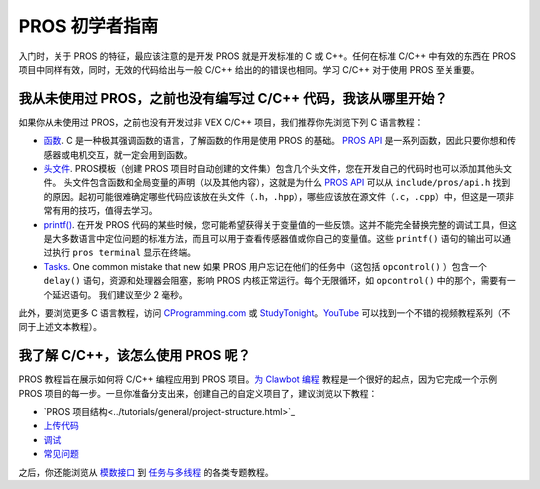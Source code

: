 ==============
PROS 初学者指南
==============

入门时，关于 PROS 的特征，最应该注意的是\
开发 PROS 就是开发标准的 C 或 C++。任何在\
标准 C/C++ 中有效的东西在 \
PROS 项目中同样有效，同时，无效的代码给出\
与一般 C/C++ 给出的的错误也相同。学习 C/C++ \
对于使用 PROS 至关重要。

我从未使用过 PROS，之前也没有编写过 C/C++ 代码，我该从哪里开始？
--------------------------------------------------------

如果你从未使用过 PROS，之前也没有开发过非 VEX C/C++ 项目，\
我们推荐你先浏览下列 C 语言教程：

-  `函数 <http://www.studytonight.com/c/user-defined-functions-in-c.php>`__. \
   C 是一种极其强调函数的语言，了解函数\
   的作用是使用 PROS 的基础。 `PROS API <../api/index.html>`_ 是一系列函数，\
   因此只要你想和传感器或电机交互，就一定会用到函数。

-  `头文件 <https://www.tutorialspoint.com/cprogramming/c_header_files.htm>`__. \
   PROS模板（创建 PROS 项目时自动创建的文件集）\
   包含几个头文件，\
   您在开发自己的代码时也可以添加其他头文件。 \
   头文件包含函数和全局\
   变量的声明（以及其他内容），这就是为什么 `PROS API <../api/index.html>`_ \
   可以从 ``include/pros/api.h`` 找到的原因。起初可能很难确定哪些\
   代码应该放在头文件（``.h``，``.hpp``），哪些应该放在源文件（``.c``，``.cpp``）中，\
   但这是一项非常有用的技巧，\
   值得去学习。
   
-  `printf() <https://www.codingunit.com/printf-format-specifiers-format-conversions-and-formatted-output>`__.
   在开发 PROS 代码的某些时候，您可能希望获得\
   关于变量值的一些反馈。这并不能\
   完全替换完整的调试工具，但这是\
   大多数语言中定位问题的标准方法，\
   而且可以用于查看传感器值或你自己的变量值。\
   这些 ``printf()`` 语句的输出可以\
   通过执行 ``pros terminal`` 显示在终端。

- `Tasks <../tutorials/topical/multitasking.html>`_. One common mistake that new
  如果 PROS 用户忘记在他们的任务中（这包括 ``opcontrol()`` ）包含一个 ``delay()`` 语句，\
  资源和处理器会阻塞，\
  影响 PROS 内核正常运行。每个无限循环，\
  如 ``opcontrol()`` 中的那个，需要有一个延迟语句。 我们建议至少
  2 毫秒。

此外，要浏览更多 C 语言教程，访问 \
`CProgramming.com <https://www.cprogramming.com/tutorial/c-tutorial.html>`__ \
或 `StudyTonight <http://www.studytonight.com/c/overview-of-c.php>`__。\
`YouTube <https://youtu.be/nXvy5900m3M>`__ 可以找到一个\
不错的视频教程系列（不同于上述文本教程）。

我了解 C/C++，该怎么使用 PROS 呢？
-------------------------------

PROS 教程旨在展示如何将 C/C++ 编程应用\
到 PROS 项目。`为 Clawbot 编程 <../tutorials/walkthrough/clawbot.html>`_ \
教程是一个很好的起点，因为它\
完成一个示例 PROS 项目的每一步。一旦\
你准备分支出来，创建自己的自定义项目了，\
建议浏览以下教程： 

-  `PROS 项目结构<../tutorials/general/project-structure.html>`_

-  `上传代码 <../tutorials/walkthrough/uploading.html>`_

-  `调试 <../tutorials/general/debugging.html>`_

-  `常见问题 <./faq.html>`_

之后，你还能浏览从 `模数接口 <../tutorials/topical/adi.html>`_ \
到 `任务与多线程 <../tutorials/topical/multitasking.html>`_ 的各类专题教程。
